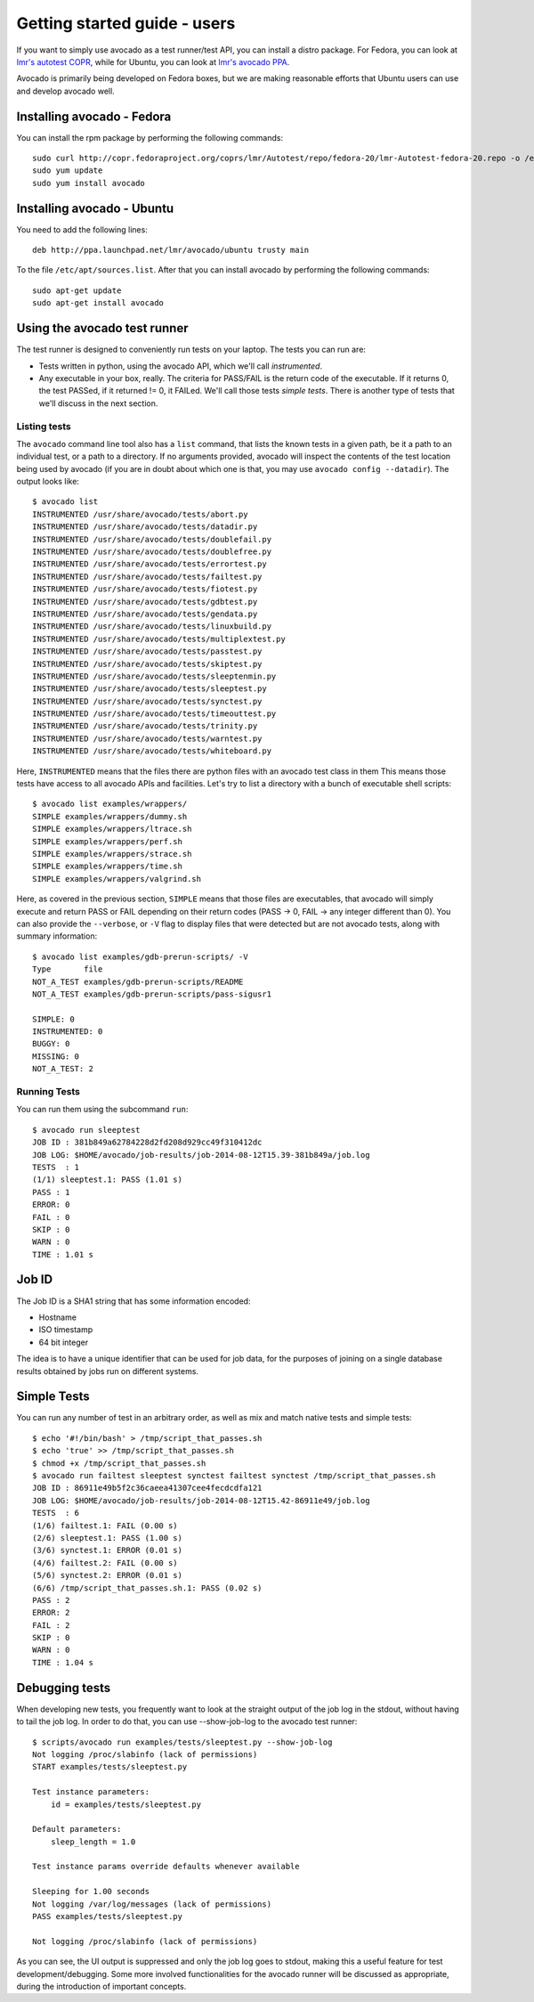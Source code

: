 .. _get-started:

=============================
Getting started guide - users
=============================

If you want to simply use avocado as a test runner/test API, you can install a
distro package. For Fedora, you can look
at `lmr's autotest COPR`_, while for Ubuntu, you can look
at `lmr's avocado PPA`_.

.. _lmr's autotest COPR: http://copr.fedoraproject.org/coprs/lmr/Autotest
.. _lmr's avocado PPA: https://launchpad.net/~lmr/+archive/avocado

Avocado is primarily being developed on Fedora boxes, but we are making
reasonable efforts that Ubuntu users can use and develop avocado well.

Installing avocado - Fedora
===========================

You can install the rpm package by performing the following commands::

    sudo curl http://copr.fedoraproject.org/coprs/lmr/Autotest/repo/fedora-20/lmr-Autotest-fedora-20.repo -o /etc/yum.repos.d/autotest.repo
    sudo yum update
    sudo yum install avocado

Installing avocado - Ubuntu
===========================

You need to add the following lines::

    deb http://ppa.launchpad.net/lmr/avocado/ubuntu trusty main

To the file ``/etc/apt/sources.list``. After that you can install avocado by
performing the following commands::

    sudo apt-get update
    sudo apt-get install avocado

Using the avocado test runner
=============================

The test runner is designed to conveniently run tests on your laptop. The tests
you can run are:

* Tests written in python, using the avocado API, which we'll call
  `instrumented`.
* Any executable in your box, really. The criteria for PASS/FAIL is the return
  code of the executable. If it returns 0, the test PASSed, if it returned
  != 0, it FAILed. We'll call those tests `simple tests`. There is another type
  of tests that we'll discuss in the next section.

Listing tests
-------------

The ``avocado`` command line tool also has a ``list`` command, that lists the
known tests in a given path, be it a path to an individual test, or a path
to a directory. If no arguments provided, avocado will inspect the contents
of the test location being used by avocado (if you are in doubt about which
one is that, you may use ``avocado config --datadir``). The output looks like::

    $ avocado list
    INSTRUMENTED /usr/share/avocado/tests/abort.py
    INSTRUMENTED /usr/share/avocado/tests/datadir.py
    INSTRUMENTED /usr/share/avocado/tests/doublefail.py
    INSTRUMENTED /usr/share/avocado/tests/doublefree.py
    INSTRUMENTED /usr/share/avocado/tests/errortest.py
    INSTRUMENTED /usr/share/avocado/tests/failtest.py
    INSTRUMENTED /usr/share/avocado/tests/fiotest.py
    INSTRUMENTED /usr/share/avocado/tests/gdbtest.py
    INSTRUMENTED /usr/share/avocado/tests/gendata.py
    INSTRUMENTED /usr/share/avocado/tests/linuxbuild.py
    INSTRUMENTED /usr/share/avocado/tests/multiplextest.py
    INSTRUMENTED /usr/share/avocado/tests/passtest.py
    INSTRUMENTED /usr/share/avocado/tests/skiptest.py
    INSTRUMENTED /usr/share/avocado/tests/sleeptenmin.py
    INSTRUMENTED /usr/share/avocado/tests/sleeptest.py
    INSTRUMENTED /usr/share/avocado/tests/synctest.py
    INSTRUMENTED /usr/share/avocado/tests/timeouttest.py
    INSTRUMENTED /usr/share/avocado/tests/trinity.py
    INSTRUMENTED /usr/share/avocado/tests/warntest.py
    INSTRUMENTED /usr/share/avocado/tests/whiteboard.py

Here, ``INSTRUMENTED`` means that the files there are python files with an
avocado
test class in them This means those tests have access to all avocado APIs and
facilities. Let's try to list a directory with a bunch of executable shell
scripts::

    $ avocado list examples/wrappers/
    SIMPLE examples/wrappers/dummy.sh
    SIMPLE examples/wrappers/ltrace.sh
    SIMPLE examples/wrappers/perf.sh
    SIMPLE examples/wrappers/strace.sh
    SIMPLE examples/wrappers/time.sh
    SIMPLE examples/wrappers/valgrind.sh

Here, as covered in the previous section, ``SIMPLE`` means that those files are
executables, that avocado will simply execute and return PASS or FAIL
depending on their return codes (PASS -> 0, FAIL -> any integer different
than 0). You can also provide the ``--verbose``, or ``-V`` flag to display files
that were detected but are not avocado tests, along with summary information::

    $ avocado list examples/gdb-prerun-scripts/ -V
    Type       file
    NOT_A_TEST examples/gdb-prerun-scripts/README
    NOT_A_TEST examples/gdb-prerun-scripts/pass-sigusr1

    SIMPLE: 0
    INSTRUMENTED: 0
    BUGGY: 0
    MISSING: 0
    NOT_A_TEST: 2


Running Tests
-------------

You can run them using the subcommand ``run``::

    $ avocado run sleeptest
    JOB ID : 381b849a62784228d2fd208d929cc49f310412dc
    JOB LOG: $HOME/avocado/job-results/job-2014-08-12T15.39-381b849a/job.log
    TESTS  : 1
    (1/1) sleeptest.1: PASS (1.01 s)
    PASS : 1
    ERROR: 0
    FAIL : 0
    SKIP : 0
    WARN : 0
    TIME : 1.01 s

Job ID
======

The Job ID is a SHA1 string that has some information encoded:

* Hostname
* ISO timestamp
* 64 bit integer

The idea is to have a unique identifier that can be used for job data, for
the purposes of joining on a single database results obtained by jobs run
on different systems.

Simple Tests
============

You can run any number of test in an arbitrary order, as well as mix and match
native tests and simple tests::

    $ echo '#!/bin/bash' > /tmp/script_that_passes.sh
    $ echo 'true' >> /tmp/script_that_passes.sh
    $ chmod +x /tmp/script_that_passes.sh
    $ avocado run failtest sleeptest synctest failtest synctest /tmp/script_that_passes.sh
    JOB ID : 86911e49b5f2c36caeea41307cee4fecdcdfa121
    JOB LOG: $HOME/avocado/job-results/job-2014-08-12T15.42-86911e49/job.log
    TESTS  : 6
    (1/6) failtest.1: FAIL (0.00 s)
    (2/6) sleeptest.1: PASS (1.00 s)
    (3/6) synctest.1: ERROR (0.01 s)
    (4/6) failtest.2: FAIL (0.00 s)
    (5/6) synctest.2: ERROR (0.01 s)
    (6/6) /tmp/script_that_passes.sh.1: PASS (0.02 s)
    PASS : 2
    ERROR: 2
    FAIL : 2
    SKIP : 0
    WARN : 0
    TIME : 1.04 s

Debugging tests
===============

When developing new tests, you frequently want to look at the straight
output of the job log in the stdout, without having to tail the job log.
In order to do that, you can use --show-job-log to the avocado test runner::

    $ scripts/avocado run examples/tests/sleeptest.py --show-job-log
    Not logging /proc/slabinfo (lack of permissions)
    START examples/tests/sleeptest.py

    Test instance parameters:
        id = examples/tests/sleeptest.py

    Default parameters:
        sleep_length = 1.0

    Test instance params override defaults whenever available

    Sleeping for 1.00 seconds
    Not logging /var/log/messages (lack of permissions)
    PASS examples/tests/sleeptest.py

    Not logging /proc/slabinfo (lack of permissions)

As you can see, the UI output is suppressed and only the job log goes to
stdout, making this a useful feature for test development/debugging. Some more
involved functionalities for the avocado runner will be discussed as
appropriate, during the introduction of important concepts.
